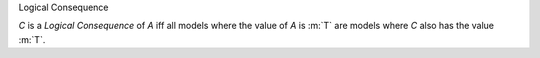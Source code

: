 .. cssclass:: definiendum smallcaps

Logical Consequence

.. cssclass:: definiens

*C* is a *Logical Consequence* of *A* iff
all models where the value of *A* is :m:`T`
are models where *C* also has the value :m:`T`.